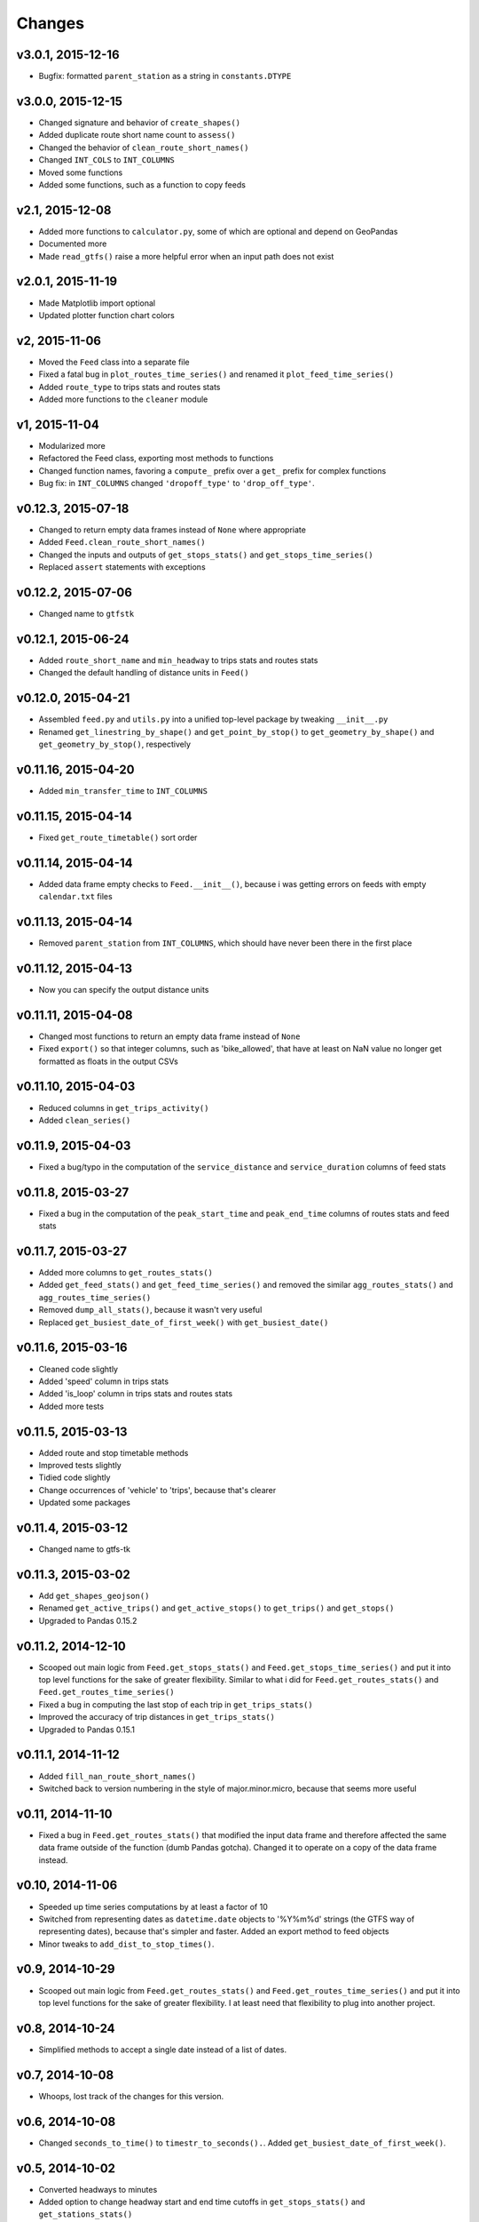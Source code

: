 Changes
========

v3.0.1, 2015-12-16 
------------------
- Bugfix: formatted ``parent_station`` as a string in ``constants.DTYPE``


v3.0.0, 2015-12-15
------------------
- Changed signature and behavior of ``create_shapes()``
- Added duplicate route short name count to ``assess()``
- Changed the behavior of ``clean_route_short_names()``
- Changed ``INT_COLS`` to ``INT_COLUMNS``
- Moved some functions
- Added some functions, such as a function to copy feeds


v2.1, 2015-12-08
------------------
- Added more functions to ``calculator.py``, some of which are optional and depend on GeoPandas
- Documented more
- Made ``read_gtfs()`` raise a more helpful error when an input path does not exist


v2.0.1, 2015-11-19
--------------------
- Made Matplotlib import optional
- Updated plotter function chart colors


v2, 2015-11-06
----------------
- Moved the ``Feed`` class into a separate file
- Fixed a fatal bug in ``plot_routes_time_series()`` and renamed it ``plot_feed_time_series()``
- Added ``route_type`` to trips stats and routes stats
- Added more functions to the ``cleaner`` module


v1, 2015-11-04
--------------------
- Modularized more
- Refactored the Feed class, exporting most methods to functions
- Changed function names, favoring a ``compute_`` prefix over a ``get_`` prefix for complex functions
- Bug fix: in ``INT_COLUMNS`` changed ``'dropoff_type'`` to ``'drop_off_type'``.


v0.12.3, 2015-07-18
--------------------
- Changed to return empty data frames instead of ``None`` where appropriate
- Added ``Feed.clean_route_short_names()``
- Changed the inputs and outputs of ``get_stops_stats()`` and ``get_stops_time_series()``
- Replaced ``assert`` statements with exceptions


v0.12.2, 2015-07-06
--------------------
- Changed name to ``gtfstk``


v0.12.1, 2015-06-24
--------------------
- Added ``route_short_name`` and ``min_headway`` to trips stats and routes stats
- Changed the default handling of distance units in ``Feed()``


v0.12.0, 2015-04-21
--------------------
- Assembled ``feed.py`` and ``utils.py`` into a unified top-level package by tweaking ``__init__.py``
- Renamed ``get_linestring_by_shape()`` and ``get_point_by_stop()`` to ``get_geometry_by_shape()`` and ``get_geometry_by_stop()``, respectively


v0.11.16, 2015-04-20
---------------------
- Added ``min_transfer_time`` to ``INT_COLUMNS``


v0.11.15, 2015-04-14
---------------------
- Fixed ``get_route_timetable()`` sort order


v0.11.14, 2015-04-14
---------------------
- Added data frame empty checks to ``Feed.__init__()``, because i was getting errors on feeds with empty ``calendar.txt`` files


v0.11.13, 2015-04-14
---------------------
- Removed ``parent_station`` from ``INT_COLUMNS``, which should have never been there in the first place


v0.11.12, 2015-04-13
---------------------
- Now you can specify the output distance units


v0.11.11, 2015-04-08
---------------------
- Changed most functions to return an empty data frame instead of ``None``
- Fixed ``export()`` so that integer columns, such as 'bike_allowed', that have at least on NaN value no longer get formatted as floats in the output CSVs


v0.11.10, 2015-04-03
---------------------
- Reduced columns in ``get_trips_activity()``
- Added ``clean_series()``


v0.11.9, 2015-04-03
---------------------
- Fixed a bug/typo in the computation of the ``service_distance`` and ``service_duration`` columns of feed stats


v0.11.8, 2015-03-27
---------------------
- Fixed a bug in the computation of the ``peak_start_time`` and ``peak_end_time`` columns of routes stats and feed stats


v0.11.7, 2015-03-27
---------------------
- Added more columns to ``get_routes_stats()``
- Added ``get_feed_stats()`` and ``get_feed_time_series()`` and removed the similar ``agg_routes_stats()`` and ``agg_routes_time_series()`` 
- Removed ``dump_all_stats()``, because it wasn't very useful
- Replaced ``get_busiest_date_of_first_week()`` with ``get_busiest_date()``


v0.11.6, 2015-03-16
---------------------
- Cleaned code slightly
- Added 'speed' column in trips stats
- Added 'is_loop' column in trips stats and routes stats
- Added more tests


v0.11.5, 2015-03-13
---------------------
- Added route and stop timetable methods
- Improved tests slightly
- Tidied code slightly
- Change occurrences of 'vehicle' to 'trips', because that's clearer
- Updated some packages


v0.11.4, 2015-03-12
---------------------
- Changed name to gtfs-tk


v0.11.3, 2015-03-02
----------------------
- Add ``get_shapes_geojson()``
- Renamed ``get_active_trips()`` and ``get_active_stops()`` to ``get_trips()`` and ``get_stops()``
- Upgraded to Pandas 0.15.2


v0.11.2, 2014-12-10
----------------------
- Scooped out main logic from ``Feed.get_stops_stats()`` and ``Feed.get_stops_time_series()`` and put it into top level functions
  for the sake of greater flexibility.  Similar to what i did for 
  ``Feed.get_routes_stats()`` and ``Feed.get_routes_time_series()``
- Fixed a bug in computing the last stop of each trip in ``get_trips_stats()``
- Improved the accuracy of trip distances in ``get_trips_stats()``
- Upgraded to Pandas 0.15.1


v0.11.1, 2014-11-12
----------------------
- Added ``fill_nan_route_short_names()``
- Switched back to version numbering in the style of major.minor.micro, because that seems more useful


v0.11, 2014-11-10
----------------------
- Fixed a bug in ``Feed.get_routes_stats()`` that modified the input data frame and therefore affected the same data frame outside of the function (dumb Pandas gotcha). Changed it to operate on a copy of the data frame instead.


v0.10, 2014-11-06
----------------------
- Speeded up time series computations by at least a factor of 10
- Switched from representing dates as ``datetime.date`` objects to '%Y%m%d' strings (the GTFS way of representing dates), because that's simpler and faster. Added an export method to feed objects
- Minor tweaks to ``add_dist_to_stop_times()``.


v0.9, 2014-10-29
----------------------
- Scooped out main logic from ``Feed.get_routes_stats()`` and ``Feed.get_routes_time_series()`` and put it into top level functions for the sake of greater flexibility.  I at least need that flexibility to plug into another project. 


v0.8, 2014-10-24
----------------------
- Simplified methods to accept a single date instead of a list of dates.


v0.7, 2014-10-08
----------------------
- Whoops, lost track of the changes for this version.


v0.6, 2014-10-08
----------------------
- Changed ``seconds_to_time()`` to ``timestr_to_seconds().``.  Added ``get_busiest_date_of_first_week()``. 


v0.5, 2014-10-02
----------------------
- Converted headways to minutes
- Added option to change headway start and end time cutoffs in ``get_stops_stats()`` and ``get_stations_stats()``

v0.4, 2014-10-02
---------------------
- Fixed a bug in get_trips_stats() that caused a failure when a trip was missing a shape ID


v0.3, 2014-09-29
----------------------
- Switched from major.minor.micro version numbering to major.minor numbering
- Added ``get_vehicle_locations()``.


v0.2.3, 2014-08-22
----------------------
- Added ``add_dist_to_stop_times()`` and ``add_dist_to_shapes``


v0.2.2, 2014-08-17
----------------------
- Changed ``get_xy_by_stop()`` name and output type


v0.2.1, 2014-07-22
----------------------
- Changed from period indices to timestamp indices for time series, because the latter are better supported in Pandas. 
- Upgraded to Pandas 0.14.1.


v0.2.0, 2014-07-22
----------------------
- Restructured modules 


v0.1.12, 2014-07-21
----------------------
- Created stats and time series aggregating functions


v0.1.11, 2014-07-17
----------------------
- Added ``get_dist_from_shapes`` keyword to ``get_trips_stats()`` 


v0.1.10, 2014-07-17
----------------------
- Fixed some typos and cleaned up the directory


v0.1.9, 2014-07-17
----------------------
- Changed ``get_routes_stats()`` headway calculation
- Fixed inconsistent outputs in time series functions.


v0.1.8, 2014-07-16
----------------------
- Minor tweak to ``downsample()``


v0.1.7, 2014-07-16
----------------------
- Improved ``get_trips_stats()`` and cleaned up code


v0.1.6, 2014-07-04
----------------------
- Changed time series format


v0.1.5, 2014-06-23
----------------------
- Added documentation


v0.1.4, 2014-06-20
----------------------
- Upgraded to Python 3.4


v0.1.3, 2014-06-01
----------------------
- Created ``utils.py`` and updated Pandas to 0.14.0


v0.1.2, 2014-05-26
----------------------
-Minor refactoring and tweaks to packaging


v0.1.1, 2014-05-26
----------------------
- Minor tweaks to packaging


v0.1.0, 2014-05-26
----------------------
- Initial version